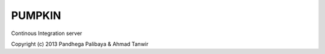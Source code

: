 ========
PUMPKIN
========
Continous Integration server



Copyright (c) 2013 Pandhega Palibaya & Ahmad Tanwir
